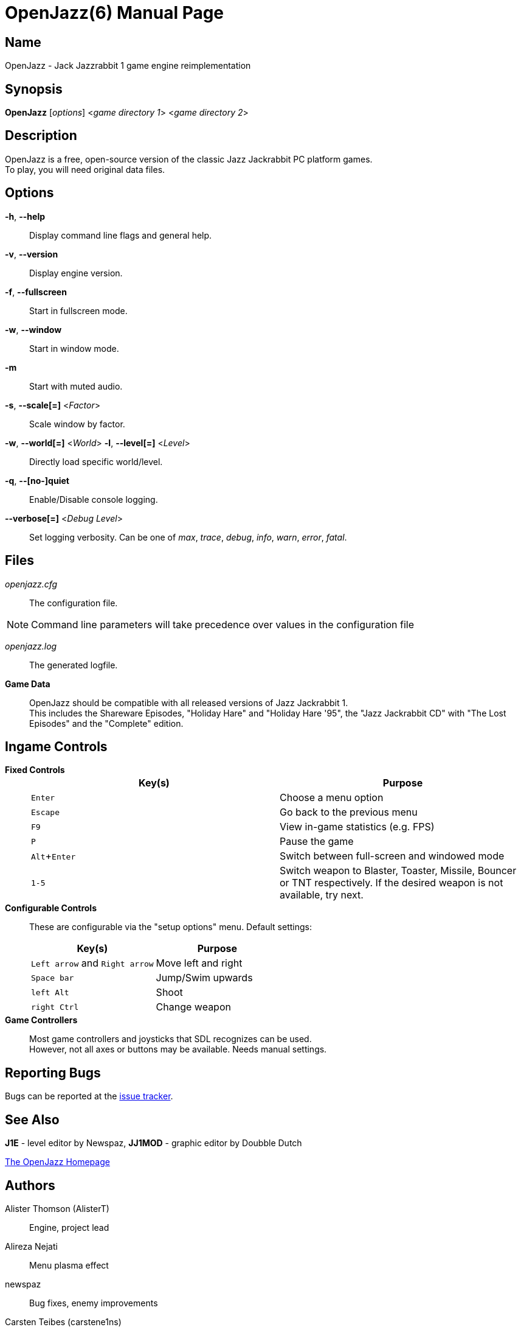 = OpenJazz(6)
Carsten Teibes
:doctype: manpage
:man source: OpenJazz {oj_version}
:man version: {oj_version}
:man manual: OpenJazz Manual
:icons: font
:experimental:
ifdef::backend-manpage[:!author:]

== Name

OpenJazz - Jack Jazzrabbit 1 game engine reimplementation

== Synopsis

*OpenJazz* [_options_] <__game directory 1__> <__game directory 2__>

== Description

OpenJazz is a free, open-source version of the classic Jazz Jackrabbit PC
platform games. +
To play, you will need original data files.

== Options

*-h*, *--help*::
  Display command line flags and general help.

*-v*, *--version*::
  Display engine version.

*-f*, *--fullscreen*::
  Start in fullscreen mode.

*-w*, *--window*::
  Start in window mode.

*-m*::
  Start with muted audio.

*-s*, *--scale[=]* <__Factor__>::
  Scale window by factor.

*-w*, *--world[=]* <__World__> *-l*, *--level[=]* <__Level__>::
  Directly load specific world/level.

*-q*, *--[no-]quiet*::
  Enable/Disable console logging.

*--verbose[=]* <__Debug Level__>::
  Set logging verbosity. Can be one of _max_, _trace_, _debug_, _info_, _warn_,
  _error_, _fatal_.

== Files

_openjazz.cfg_::
  The configuration file.

NOTE: Command line parameters will take precedence over values in the
configuration file

_openjazz.log_::
  The generated logfile.

*Game Data*::
  OpenJazz should be compatible with all released versions of Jazz
  Jackrabbit 1. +
  This includes the Shareware Episodes, "Holiday Hare" and "Holiday Hare '95",
  the "Jazz Jackrabbit CD" with "The Lost Episodes" and the "Complete" edition.

== Ingame Controls

*Fixed Controls*::
+
|===
|Key(s)          |Purpose

|kbd:[Enter]     |Choose a menu option

|kbd:[Escape]    |Go back to the previous menu

|kbd:[F9]        |View in-game statistics (e.g. FPS)

|kbd:[P]         |Pause the game

|kbd:[Alt+Enter] |Switch between full-screen and windowed mode

|kbd:[1-5]       |Switch weapon to Blaster, Toaster, Missile, Bouncer or TNT
                  respectively. If the desired weapon is not available,
                  try next.
|===

*Configurable Controls*::
  These are configurable via the "setup options" menu. Default settings:
+
|===
|Key(s)          |Purpose

|kbd:[Left arrow] and kbd:[Right arrow] |Move left and right
|kbd:[Space bar]                        |Jump/Swim upwards
|kbd:[left Alt]                         |Shoot
|kbd:[right Ctrl]                       |Change weapon
|===

*Game Controllers*::
  Most game controllers and joysticks that SDL recognizes can be used. +
  However, not all axes or buttons may be available. Needs manual settings.

== Reporting Bugs

Bugs can be reported at the
link:https://github.com/AlisterT/OpenJazz/issues[issue tracker].

== See Also

*J1E* - level editor by Newspaz,
*JJ1MOD* - graphic editor by Doubble Dutch

link:http://www.alister.eu/jazz/oj/[The OpenJazz Homepage]

== Authors

Alister Thomson (AlisterT):: Engine, project lead
Alireza Nejati:: Menu plasma effect
newspaz:: Bug fixes, enemy improvements
Carsten Teibes (carstene1ns)::
Maintenance, bug fixes, documentation +
Integrating the ports (Wii, 3DS, PSP, PSVita, ...) +
Additional coding (logger, CLI, ...) +
Modernizing +
UI improvements
Lars Persson (anotherguest):: Movie playback fixes
Scott Smith (Pickle):: GP2X/WIZ, Canoo, Pandora ports
Przemysław Buczkowski (przemub):: Android, Haiku ports
Matthieu Milan (usineur):: PSVita port
deniska:: PSP port
tehpola:: Wii port
pocketinsanity:: PocketPC port
Ricerind:: Mac OS X port
Slaanesh:: GP32 port
GPF:: Dreamcast port
Cameron Cawley (ccawley2011):: RISC OS port
